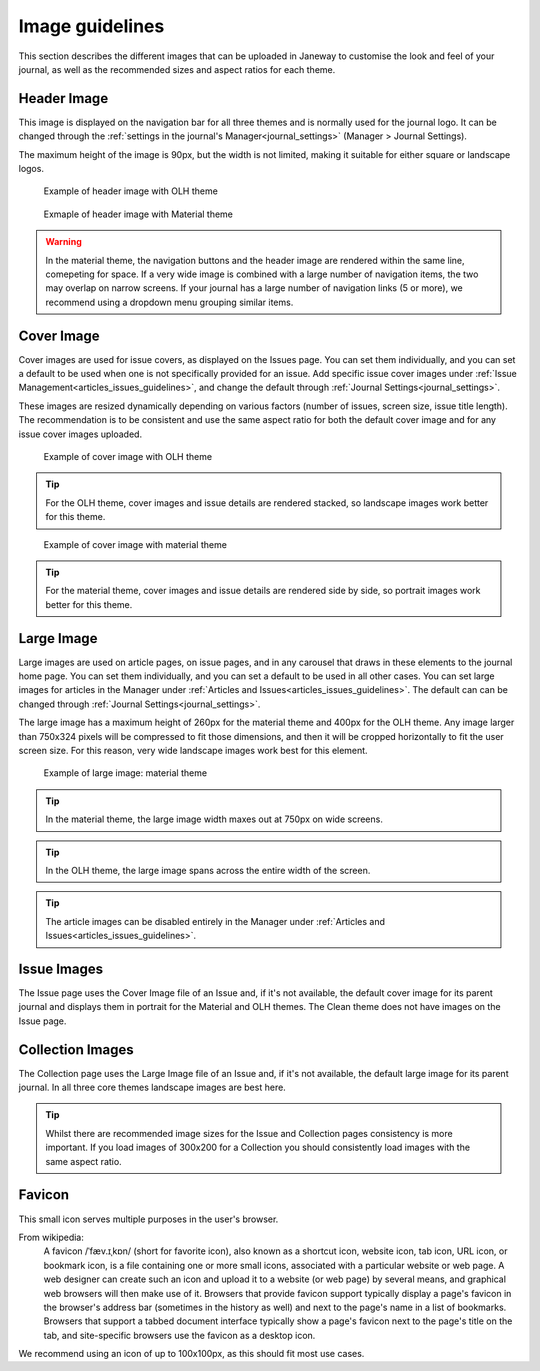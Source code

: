 
.. _imageguidelines:

Image guidelines
================

This section describes the different images that can be uploaded in Janeway to customise the look and feel of your journal, as well as the recommended sizes and aspect ratios for each theme.

Header Image
------------
This image is displayed on the navigation bar for all three themes and is normally used for the journal logo. It can be changed through the :ref:`settings in the journal's Manager<journal_settings>` (Manager > Journal Settings).

The maximum height of the image is 90px, but the width is not limited, making it suitable for either square or landscape logos.

.. figure:: /_static/image_guidelines/header_image_olh.png
    :alt: Example of header image with OLH theme
    :class: screenshot

    Example of header image with OLH theme


.. figure:: /_static/image_guidelines/header_image_material.png
    :alt: Example of header image with Material theme
    :class: screenshot

    Exmaple of header image with Material theme

.. warning::
    In the material theme, the navigation buttons and the header image are rendered within the same line, comepeting for space. If a very wide image is combined with a large number of navigation items, the two may overlap on narrow screens. If your journal has a large number of navigation links (5 or more), we recommend using a dropdown menu grouping similar items.


Cover Image
-----------

Cover images are used for issue covers, as displayed on the Issues page. You can set them individually, and you can set a default to be used when one is not specifically provided for an issue. Add specific issue cover images under :ref:`Issue Management<articles_issues_guidelines>`, and change the default through :ref:`Journal Settings<journal_settings>`.

These images are resized dynamically depending on various factors (number of issues, screen size, issue title length). The recommendation is to be consistent and use the same aspect ratio for both the default cover image and for any issue cover images uploaded.


.. figure:: /_static/image_guidelines/cover_image_olh.png
    :alt: Example of cover image with OLH theme
    :class: screenshot

    Example of cover image with OLH theme


.. tip:: 
    For the OLH theme, cover images and issue details are rendered stacked, so landscape images work better for this theme.

.. figure:: /_static/image_guidelines/cover_image_material.png
    :alt: Example of cover image with material theme
    :class: screenshot

    Example of cover image with material theme

.. tip:: 
    For the material theme, cover images and issue details are rendered side by side, so portrait images work better for this theme.


Large Image
-----------
Large images are used on article pages, on issue pages, and in any carousel that draws in these elements to the journal home page. You can set them individually, and you can set a default to be used in all other cases. You can set large images for articles in the Manager under :ref:`Articles and Issues<articles_issues_guidelines>`. The default can can be changed through :ref:`Journal Settings<journal_settings>`.

The large image has a maximum height of 260px for the material theme and 400px for the OLH theme. Any image larger than 750x324 pixels will be compressed to fit those dimensions, and then it will be cropped horizontally to fit the user screen size. For this reason, very wide landscape images work best for this element.

.. figure:: /_static/image_guidelines/article_large_image.png
    :alt: Example of large image: material theme
    :class: screenshot

    Example of large image: material theme


.. tip::
    In the material theme, the large image width maxes out at 750px on wide screens.

.. tip::
    In the OLH theme, the large image spans across the entire width of the screen.

.. tip::
    The article images can be disabled entirely in the Manager under :ref:`Articles and Issues<articles_issues_guidelines>`.

Issue Images
------------
The Issue page uses the Cover Image file of an Issue and, if it's not available, the default cover image for its parent journal and displays them in portrait for the Material and OLH themes. The Clean theme does not have images on the Issue page.


Collection Images
-----------------
The Collection page uses the Large Image file of an Issue and, if it's not available, the default large image for its parent journal. In all three core themes landscape images are best here.

.. tip::
    Whilst there are recommended image sizes for the Issue and Collection pages consistency is more important. If you load images of 300x200 for a Collection you should consistently load images with the same aspect ratio.

Favicon
-------
This small icon serves multiple purposes in the user's browser.

From wikipedia:
    A favicon /ˈfæv.ɪˌkɒn/ (short for favorite icon), also known as a shortcut icon, website icon, tab icon, URL icon, or bookmark icon, is a file containing one or more small icons, associated with a particular website or web page. A web designer can create such an icon and upload it to a website (or web page) by several means, and graphical web browsers will then make use of it. Browsers that provide favicon support typically display a page's favicon in the browser's address bar (sometimes in the history as well) and next to the page's name in a list of bookmarks. Browsers that support a tabbed document interface typically show a page's favicon next to the page's title on the tab, and site-specific browsers use the favicon as a desktop icon.

We recommend using an icon of up to 100x100px, as this should fit most use cases.
